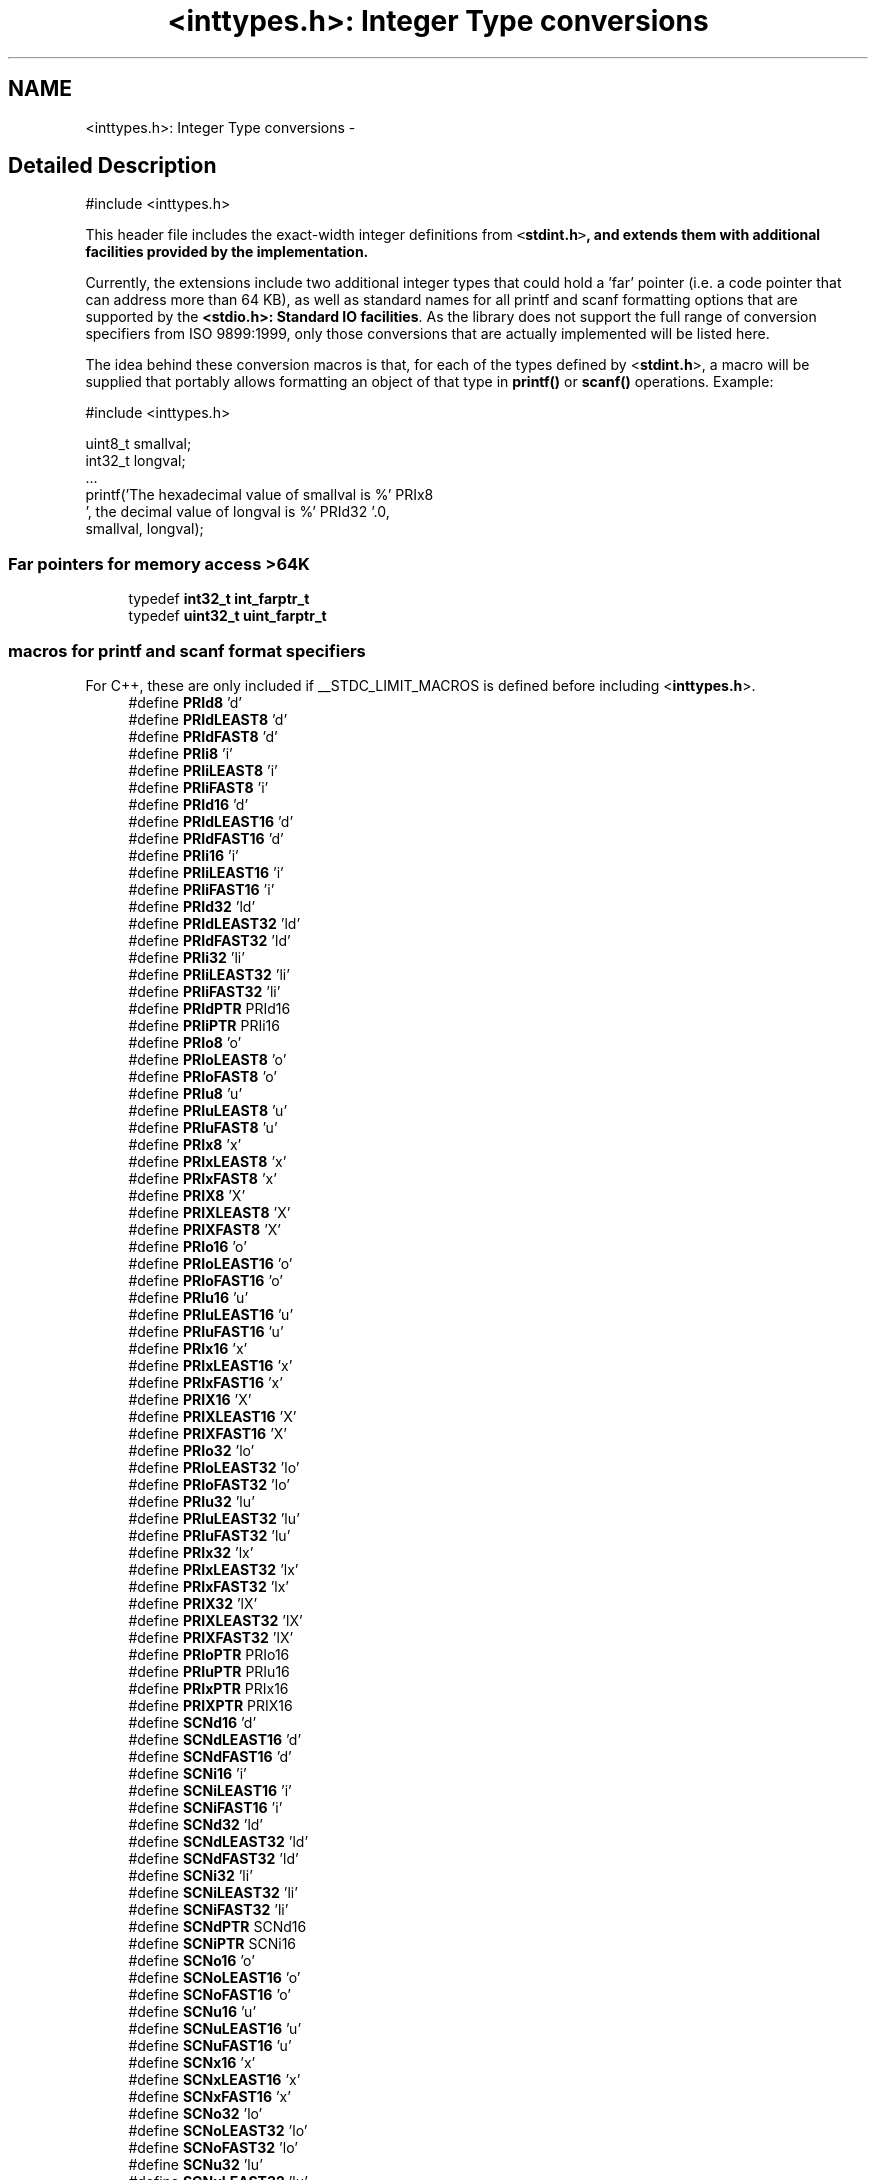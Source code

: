 .TH "<inttypes.h>: Integer Type conversions" 3 "4 Dec 2008" "Version 1.6.4" "avr-libc" \" -*- nroff -*-
.ad l
.nh
.SH NAME
<inttypes.h>: Integer Type conversions \- 
.SH "Detailed Description"
.PP 
.PP
.nf
 #include <inttypes.h> 
.fi
.PP
.PP
This header file includes the exact-width integer definitions from \fC<\fBstdint.h\fP>\fP, and extends them with additional facilities provided by the implementation.
.PP
Currently, the extensions include two additional integer types that could hold a 'far' pointer (i.e. a code pointer that can address more than 64 KB), as well as standard names for all printf and scanf formatting options that are supported by the \fB<stdio.h>: Standard IO facilities\fP. As the library does not support the full range of conversion specifiers from ISO 9899:1999, only those conversions that are actually implemented will be listed here.
.PP
The idea behind these conversion macros is that, for each of the types defined by <\fBstdint.h\fP>, a macro will be supplied that portably allows formatting an object of that type in \fBprintf()\fP or \fBscanf()\fP operations. Example:
.PP
.PP
.nf
    #include <inttypes.h>

    uint8_t smallval;
    int32_t longval;
    ...
    printf('The hexadecimal value of smallval is %' PRIx8
           ', the decimal value of longval is %' PRId32 '.\n',
           smallval, longval);
.fi
.PP
 
.PP
.SS "Far pointers for memory access >64K"

.in +1c
.ti -1c
.RI "typedef \fBint32_t\fP \fBint_farptr_t\fP"
.br
.ti -1c
.RI "typedef \fBuint32_t\fP \fBuint_farptr_t\fP"
.br
.in -1c
.SS "macros for printf and scanf format specifiers"
For C++, these are only included if __STDC_LIMIT_MACROS is defined before including <\fBinttypes.h\fP>. 
.in +1c
.ti -1c
.RI "#define \fBPRId8\fP   'd'"
.br
.ti -1c
.RI "#define \fBPRIdLEAST8\fP   'd'"
.br
.ti -1c
.RI "#define \fBPRIdFAST8\fP   'd'"
.br
.ti -1c
.RI "#define \fBPRIi8\fP   'i'"
.br
.ti -1c
.RI "#define \fBPRIiLEAST8\fP   'i'"
.br
.ti -1c
.RI "#define \fBPRIiFAST8\fP   'i'"
.br
.ti -1c
.RI "#define \fBPRId16\fP   'd'"
.br
.ti -1c
.RI "#define \fBPRIdLEAST16\fP   'd'"
.br
.ti -1c
.RI "#define \fBPRIdFAST16\fP   'd'"
.br
.ti -1c
.RI "#define \fBPRIi16\fP   'i'"
.br
.ti -1c
.RI "#define \fBPRIiLEAST16\fP   'i'"
.br
.ti -1c
.RI "#define \fBPRIiFAST16\fP   'i'"
.br
.ti -1c
.RI "#define \fBPRId32\fP   'ld'"
.br
.ti -1c
.RI "#define \fBPRIdLEAST32\fP   'ld'"
.br
.ti -1c
.RI "#define \fBPRIdFAST32\fP   'ld'"
.br
.ti -1c
.RI "#define \fBPRIi32\fP   'li'"
.br
.ti -1c
.RI "#define \fBPRIiLEAST32\fP   'li'"
.br
.ti -1c
.RI "#define \fBPRIiFAST32\fP   'li'"
.br
.ti -1c
.RI "#define \fBPRIdPTR\fP   PRId16"
.br
.ti -1c
.RI "#define \fBPRIiPTR\fP   PRIi16"
.br
.ti -1c
.RI "#define \fBPRIo8\fP   'o'"
.br
.ti -1c
.RI "#define \fBPRIoLEAST8\fP   'o'"
.br
.ti -1c
.RI "#define \fBPRIoFAST8\fP   'o'"
.br
.ti -1c
.RI "#define \fBPRIu8\fP   'u'"
.br
.ti -1c
.RI "#define \fBPRIuLEAST8\fP   'u'"
.br
.ti -1c
.RI "#define \fBPRIuFAST8\fP   'u'"
.br
.ti -1c
.RI "#define \fBPRIx8\fP   'x'"
.br
.ti -1c
.RI "#define \fBPRIxLEAST8\fP   'x'"
.br
.ti -1c
.RI "#define \fBPRIxFAST8\fP   'x'"
.br
.ti -1c
.RI "#define \fBPRIX8\fP   'X'"
.br
.ti -1c
.RI "#define \fBPRIXLEAST8\fP   'X'"
.br
.ti -1c
.RI "#define \fBPRIXFAST8\fP   'X'"
.br
.ti -1c
.RI "#define \fBPRIo16\fP   'o'"
.br
.ti -1c
.RI "#define \fBPRIoLEAST16\fP   'o'"
.br
.ti -1c
.RI "#define \fBPRIoFAST16\fP   'o'"
.br
.ti -1c
.RI "#define \fBPRIu16\fP   'u'"
.br
.ti -1c
.RI "#define \fBPRIuLEAST16\fP   'u'"
.br
.ti -1c
.RI "#define \fBPRIuFAST16\fP   'u'"
.br
.ti -1c
.RI "#define \fBPRIx16\fP   'x'"
.br
.ti -1c
.RI "#define \fBPRIxLEAST16\fP   'x'"
.br
.ti -1c
.RI "#define \fBPRIxFAST16\fP   'x'"
.br
.ti -1c
.RI "#define \fBPRIX16\fP   'X'"
.br
.ti -1c
.RI "#define \fBPRIXLEAST16\fP   'X'"
.br
.ti -1c
.RI "#define \fBPRIXFAST16\fP   'X'"
.br
.ti -1c
.RI "#define \fBPRIo32\fP   'lo'"
.br
.ti -1c
.RI "#define \fBPRIoLEAST32\fP   'lo'"
.br
.ti -1c
.RI "#define \fBPRIoFAST32\fP   'lo'"
.br
.ti -1c
.RI "#define \fBPRIu32\fP   'lu'"
.br
.ti -1c
.RI "#define \fBPRIuLEAST32\fP   'lu'"
.br
.ti -1c
.RI "#define \fBPRIuFAST32\fP   'lu'"
.br
.ti -1c
.RI "#define \fBPRIx32\fP   'lx'"
.br
.ti -1c
.RI "#define \fBPRIxLEAST32\fP   'lx'"
.br
.ti -1c
.RI "#define \fBPRIxFAST32\fP   'lx'"
.br
.ti -1c
.RI "#define \fBPRIX32\fP   'lX'"
.br
.ti -1c
.RI "#define \fBPRIXLEAST32\fP   'lX'"
.br
.ti -1c
.RI "#define \fBPRIXFAST32\fP   'lX'"
.br
.ti -1c
.RI "#define \fBPRIoPTR\fP   PRIo16"
.br
.ti -1c
.RI "#define \fBPRIuPTR\fP   PRIu16"
.br
.ti -1c
.RI "#define \fBPRIxPTR\fP   PRIx16"
.br
.ti -1c
.RI "#define \fBPRIXPTR\fP   PRIX16"
.br
.ti -1c
.RI "#define \fBSCNd16\fP   'd'"
.br
.ti -1c
.RI "#define \fBSCNdLEAST16\fP   'd'"
.br
.ti -1c
.RI "#define \fBSCNdFAST16\fP   'd'"
.br
.ti -1c
.RI "#define \fBSCNi16\fP   'i'"
.br
.ti -1c
.RI "#define \fBSCNiLEAST16\fP   'i'"
.br
.ti -1c
.RI "#define \fBSCNiFAST16\fP   'i'"
.br
.ti -1c
.RI "#define \fBSCNd32\fP   'ld'"
.br
.ti -1c
.RI "#define \fBSCNdLEAST32\fP   'ld'"
.br
.ti -1c
.RI "#define \fBSCNdFAST32\fP   'ld'"
.br
.ti -1c
.RI "#define \fBSCNi32\fP   'li'"
.br
.ti -1c
.RI "#define \fBSCNiLEAST32\fP   'li'"
.br
.ti -1c
.RI "#define \fBSCNiFAST32\fP   'li'"
.br
.ti -1c
.RI "#define \fBSCNdPTR\fP   SCNd16"
.br
.ti -1c
.RI "#define \fBSCNiPTR\fP   SCNi16"
.br
.ti -1c
.RI "#define \fBSCNo16\fP   'o'"
.br
.ti -1c
.RI "#define \fBSCNoLEAST16\fP   'o'"
.br
.ti -1c
.RI "#define \fBSCNoFAST16\fP   'o'"
.br
.ti -1c
.RI "#define \fBSCNu16\fP   'u'"
.br
.ti -1c
.RI "#define \fBSCNuLEAST16\fP   'u'"
.br
.ti -1c
.RI "#define \fBSCNuFAST16\fP   'u'"
.br
.ti -1c
.RI "#define \fBSCNx16\fP   'x'"
.br
.ti -1c
.RI "#define \fBSCNxLEAST16\fP   'x'"
.br
.ti -1c
.RI "#define \fBSCNxFAST16\fP   'x'"
.br
.ti -1c
.RI "#define \fBSCNo32\fP   'lo'"
.br
.ti -1c
.RI "#define \fBSCNoLEAST32\fP   'lo'"
.br
.ti -1c
.RI "#define \fBSCNoFAST32\fP   'lo'"
.br
.ti -1c
.RI "#define \fBSCNu32\fP   'lu'"
.br
.ti -1c
.RI "#define \fBSCNuLEAST32\fP   'lu'"
.br
.ti -1c
.RI "#define \fBSCNuFAST32\fP   'lu'"
.br
.ti -1c
.RI "#define \fBSCNx32\fP   'lx'"
.br
.ti -1c
.RI "#define \fBSCNxLEAST32\fP   'lx'"
.br
.ti -1c
.RI "#define \fBSCNxFAST32\fP   'lx'"
.br
.ti -1c
.RI "#define \fBSCNoPTR\fP   SCNo16"
.br
.ti -1c
.RI "#define \fBSCNuPTR\fP   SCNu16"
.br
.ti -1c
.RI "#define \fBSCNxPTR\fP   SCNx16"
.br
.in -1c
.SH "Define Documentation"
.PP 
.SS "#define PRId16   'd'"
.PP
decimal printf format for int16_t 
.SS "#define PRId32   'ld'"
.PP
decimal printf format for int32_t 
.SS "#define PRId8   'd'"
.PP
decimal printf format for int8_t 
.SS "#define PRIdFAST16   'd'"
.PP
decimal printf format for int_fast16_t 
.SS "#define PRIdFAST32   'ld'"
.PP
decimal printf format for int_fast32_t 
.SS "#define PRIdFAST8   'd'"
.PP
decimal printf format for int_fast8_t 
.SS "#define PRIdLEAST16   'd'"
.PP
decimal printf format for int_least16_t 
.SS "#define PRIdLEAST32   'ld'"
.PP
decimal printf format for int_least32_t 
.SS "#define PRIdLEAST8   'd'"
.PP
decimal printf format for int_least8_t 
.SS "#define PRIdPTR   PRId16"
.PP
decimal printf format for intptr_t 
.SS "#define PRIi16   'i'"
.PP
integer printf format for int16_t 
.SS "#define PRIi32   'li'"
.PP
integer printf format for int32_t 
.SS "#define PRIi8   'i'"
.PP
integer printf format for int8_t 
.SS "#define PRIiFAST16   'i'"
.PP
integer printf format for int_fast16_t 
.SS "#define PRIiFAST32   'li'"
.PP
integer printf format for int_fast32_t 
.SS "#define PRIiFAST8   'i'"
.PP
integer printf format for int_fast8_t 
.SS "#define PRIiLEAST16   'i'"
.PP
integer printf format for int_least16_t 
.SS "#define PRIiLEAST32   'li'"
.PP
integer printf format for int_least32_t 
.SS "#define PRIiLEAST8   'i'"
.PP
integer printf format for int_least8_t 
.SS "#define PRIiPTR   PRIi16"
.PP
integer printf format for intptr_t 
.SS "#define PRIo16   'o'"
.PP
octal printf format for uint16_t 
.SS "#define PRIo32   'lo'"
.PP
octal printf format for uint32_t 
.SS "#define PRIo8   'o'"
.PP
octal printf format for uint8_t 
.SS "#define PRIoFAST16   'o'"
.PP
octal printf format for uint_fast16_t 
.SS "#define PRIoFAST32   'lo'"
.PP
octal printf format for uint_fast32_t 
.SS "#define PRIoFAST8   'o'"
.PP
octal printf format for uint_fast8_t 
.SS "#define PRIoLEAST16   'o'"
.PP
octal printf format for uint_least16_t 
.SS "#define PRIoLEAST32   'lo'"
.PP
octal printf format for uint_least32_t 
.SS "#define PRIoLEAST8   'o'"
.PP
octal printf format for uint_least8_t 
.SS "#define PRIoPTR   PRIo16"
.PP
octal printf format for uintptr_t 
.SS "#define PRIu16   'u'"
.PP
decimal printf format for uint16_t 
.SS "#define PRIu32   'lu'"
.PP
decimal printf format for uint32_t 
.SS "#define PRIu8   'u'"
.PP
decimal printf format for uint8_t 
.SS "#define PRIuFAST16   'u'"
.PP
decimal printf format for uint_fast16_t 
.SS "#define PRIuFAST32   'lu'"
.PP
decimal printf format for uint_fast32_t 
.SS "#define PRIuFAST8   'u'"
.PP
decimal printf format for uint_fast8_t 
.SS "#define PRIuLEAST16   'u'"
.PP
decimal printf format for uint_least16_t 
.SS "#define PRIuLEAST32   'lu'"
.PP
decimal printf format for uint_least32_t 
.SS "#define PRIuLEAST8   'u'"
.PP
decimal printf format for uint_least8_t 
.SS "#define PRIuPTR   PRIu16"
.PP
decimal printf format for uintptr_t 
.SS "#define PRIX16   'X'"
.PP
uppercase hexadecimal printf format for uint16_t 
.SS "#define PRIx16   'x'"
.PP
hexadecimal printf format for uint16_t 
.SS "#define PRIX32   'lX'"
.PP
uppercase hexadecimal printf format for uint32_t 
.SS "#define PRIx32   'lx'"
.PP
hexadecimal printf format for uint32_t 
.SS "#define PRIX8   'X'"
.PP
uppercase hexadecimal printf format for uint8_t 
.SS "#define PRIx8   'x'"
.PP
hexadecimal printf format for uint8_t 
.SS "#define PRIXFAST16   'X'"
.PP
uppercase hexadecimal printf format for uint_fast16_t 
.SS "#define PRIxFAST16   'x'"
.PP
hexadecimal printf format for uint_fast16_t 
.SS "#define PRIXFAST32   'lX'"
.PP
uppercase hexadecimal printf format for uint_fast32_t 
.SS "#define PRIxFAST32   'lx'"
.PP
hexadecimal printf format for uint_fast32_t 
.SS "#define PRIXFAST8   'X'"
.PP
uppercase hexadecimal printf format for uint_fast8_t 
.SS "#define PRIxFAST8   'x'"
.PP
hexadecimal printf format for uint_fast8_t 
.SS "#define PRIXLEAST16   'X'"
.PP
uppercase hexadecimal printf format for uint_least16_t 
.SS "#define PRIxLEAST16   'x'"
.PP
hexadecimal printf format for uint_least16_t 
.SS "#define PRIXLEAST32   'lX'"
.PP
uppercase hexadecimal printf format for uint_least32_t 
.SS "#define PRIxLEAST32   'lx'"
.PP
hexadecimal printf format for uint_least32_t 
.SS "#define PRIXLEAST8   'X'"
.PP
uppercase hexadecimal printf format for uint_least8_t 
.SS "#define PRIxLEAST8   'x'"
.PP
hexadecimal printf format for uint_least8_t 
.SS "#define PRIXPTR   PRIX16"
.PP
uppercase hexadecimal printf format for uintptr_t 
.SS "#define PRIxPTR   PRIx16"
.PP
hexadecimal printf format for uintptr_t 
.SS "#define SCNd16   'd'"
.PP
decimal scanf format for int16_t 
.SS "#define SCNd32   'ld'"
.PP
decimal scanf format for int32_t 
.SS "#define SCNdFAST16   'd'"
.PP
decimal scanf format for int_fast16_t 
.SS "#define SCNdFAST32   'ld'"
.PP
decimal scanf format for int_fast32_t 
.SS "#define SCNdLEAST16   'd'"
.PP
decimal scanf format for int_least16_t 
.SS "#define SCNdLEAST32   'ld'"
.PP
decimal scanf format for int_least32_t 
.SS "#define SCNdPTR   SCNd16"
.PP
decimal scanf format for intptr_t 
.SS "#define SCNi16   'i'"
.PP
generic-integer scanf format for int16_t 
.SS "#define SCNi32   'li'"
.PP
generic-integer scanf format for int32_t 
.SS "#define SCNiFAST16   'i'"
.PP
generic-integer scanf format for int_fast16_t 
.SS "#define SCNiFAST32   'li'"
.PP
generic-integer scanf format for int_fast32_t 
.SS "#define SCNiLEAST16   'i'"
.PP
generic-integer scanf format for int_least16_t 
.SS "#define SCNiLEAST32   'li'"
.PP
generic-integer scanf format for int_least32_t 
.SS "#define SCNiPTR   SCNi16"
.PP
generic-integer scanf format for intptr_t 
.SS "#define SCNo16   'o'"
.PP
octal scanf format for uint16_t 
.SS "#define SCNo32   'lo'"
.PP
octal scanf format for uint32_t 
.SS "#define SCNoFAST16   'o'"
.PP
octal scanf format for uint_fast16_t 
.SS "#define SCNoFAST32   'lo'"
.PP
octal scanf format for uint_fast32_t 
.SS "#define SCNoLEAST16   'o'"
.PP
octal scanf format for uint_least16_t 
.SS "#define SCNoLEAST32   'lo'"
.PP
octal scanf format for uint_least32_t 
.SS "#define SCNoPTR   SCNo16"
.PP
octal scanf format for uintptr_t 
.SS "#define SCNu16   'u'"
.PP
decimal scanf format for uint16_t 
.SS "#define SCNu32   'lu'"
.PP
decimal scanf format for uint32_t 
.SS "#define SCNuFAST16   'u'"
.PP
decimal scanf format for uint_fast16_t 
.SS "#define SCNuFAST32   'lu'"
.PP
decimal scanf format for uint_fast32_t 
.SS "#define SCNuLEAST16   'u'"
.PP
decimal scanf format for uint_least16_t 
.SS "#define SCNuLEAST32   'lu'"
.PP
decimal scanf format for uint_least32_t 
.SS "#define SCNuPTR   SCNu16"
.PP
decimal scanf format for uintptr_t 
.SS "#define SCNx16   'x'"
.PP
hexadecimal scanf format for uint16_t 
.SS "#define SCNx32   'lx'"
.PP
hexadecimal scanf format for uint32_t 
.SS "#define SCNxFAST16   'x'"
.PP
hexadecimal scanf format for uint_fast16_t 
.SS "#define SCNxFAST32   'lx'"
.PP
hexadecimal scanf format for uint_fast32_t 
.SS "#define SCNxLEAST16   'x'"
.PP
hexadecimal scanf format for uint_least16_t 
.SS "#define SCNxLEAST32   'lx'"
.PP
hexadecimal scanf format for uint_least32_t 
.SS "#define SCNxPTR   SCNx16"
.PP
hexadecimal scanf format for uintptr_t 
.SH "Typedef Documentation"
.PP 
.SS "typedef \fBint32_t\fP \fBint_farptr_t\fP"
.PP
signed integer type that can hold a pointer > 64 KB 
.SS "typedef \fBuint32_t\fP \fBuint_farptr_t\fP"
.PP
unsigned integer type that can hold a pointer > 64 KB 
